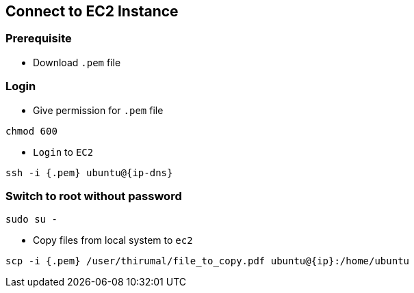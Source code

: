 == Connect to EC2 Instance

=== [.underline]*Prerequisite*

* Download `.pem` file

=== [.underline]*Login*

* Give permission for `.pem` file

[source, bash]
----
chmod 600
----

* `Login` to `EC2`

[source, bash]
----
ssh -i {.pem} ubuntu@{ip-dns}
----

=== [.underline]*Switch to root without password*

[source, bash]
----
sudo su -
----

* Copy files from local system to `ec2`

[source, bash]
----
scp -i {.pem} /user/thirumal/file_to_copy.pdf ubuntu@{ip}:/home/ubuntu
----
